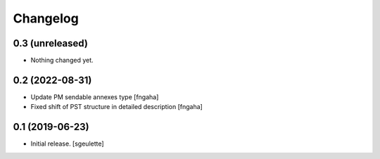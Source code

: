 Changelog
=========


0.3 (unreleased)
----------------

- Nothing changed yet.


0.2 (2022-08-31)
----------------

- Update PM sendable annexes type
  [fngaha]
- Fixed shift of PST structure in detailed description
  [fngaha]


0.1 (2019-06-23)
----------------

- Initial release.
  [sgeulette]

